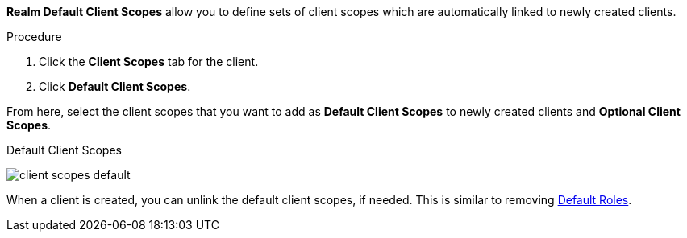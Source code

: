 [id="proc_updating_client_scopes_{context}"]

[role="_abstract"]
*Realm Default Client Scopes* allow you to define sets of client scopes which are automatically linked to newly created clients.

.Procedure
. Click the *Client Scopes* tab for the client.
. Click *Default Client Scopes*.

From here, select the client scopes that you want to add as *Default Client Scopes* to newly created clients and *Optional Client Scopes*.

.Default Client Scopes
image:{project_images}/client-scopes-default.png[]

When a client is created, you can unlink the default client scopes, if needed. This is similar to removing <<_default_roles, Default Roles>>.
